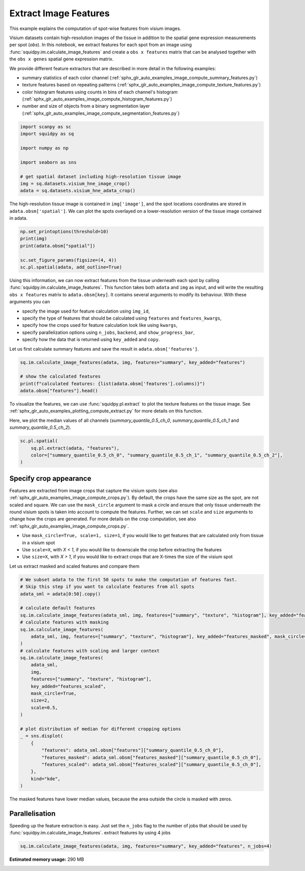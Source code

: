 
.. DO NOT EDIT.
.. THIS FILE WAS AUTOMATICALLY GENERATED BY SPHINX-GALLERY.
.. TO MAKE CHANGES, EDIT THE SOURCE PYTHON FILE:
.. "auto_examples/image/compute_features.py"
.. LINE NUMBERS ARE GIVEN BELOW.

.. only:: html

    .. note::
        :class: sphx-glr-download-link-note

        Click :ref:`here <sphx_glr_download_auto_examples_image_compute_features.py>`
        to download the full example code

.. rst-class:: sphx-glr-example-title

.. _sphx_glr_auto_examples_image_compute_features.py:


Extract Image Features
======================
This example explains the computation of spot-wise features from visium images.

Visium datasets contain high-resolution images of the tissue in addition to the spatial gene expression
measurements per spot (`obs`).
In this notebook, we extract features for each spot from an image using :func:`squidpy.im.calculate_image_features`
and create a ``obs x features`` matrix that can be analysed together with
the ``obs x genes`` spatial gene expression matrix.

We provide different feature extractors that are described in more detail in the following examples:

- summary statistics of each color channel
  (:ref:`sphx_glr_auto_examples_image_compute_summary_features.py`)
- texture features based on repeating patterns
  (:ref:`sphx_glr_auto_examples_image_compute_texture_features.py`)
- color histogram features using counts in bins of each channel's histogram
  (:ref:`sphx_glr_auto_examples_image_compute_histogram_features.py`)
- number and size of objects from a binary segmentation layer
  (:ref:`sphx_glr_auto_examples_image_compute_segmentation_features.py`)

.. GENERATED FROM PYTHON SOURCE LINES 24-36

.. code-block:: default


    import scanpy as sc
    import squidpy as sq

    import numpy as np

    import seaborn as sns

    # get spatial dataset including high-resolution tissue image
    img = sq.datasets.visium_hne_image_crop()
    adata = sq.datasets.visium_hne_adata_crop()








.. GENERATED FROM PYTHON SOURCE LINES 38-41

The high-resolution tissue image is contained in ``img['image']``,
and the spot locations coordinates are stored in ``adata.obsm['spatial']``.
We can plot the spots overlayed on a lower-resolution version of the tissue image contained in adata.

.. GENERATED FROM PYTHON SOURCE LINES 41-49

.. code-block:: default


    np.set_printoptions(threshold=10)
    print(img)
    print(adata.obsm["spatial"])

    sc.set_figure_params(figsize=(4, 4))
    sc.pl.spatial(adata, add_outline=True)




.. image:: /auto_examples/image/images/sphx_glr_compute_features_001.png
    :alt: compute features
    :class: sphx-glr-single-img


.. rst-class:: sphx-glr-script-out

 Out:

 .. code-block:: none

    ImageContainer object with 1 layer(s)
        image: y (3527), x (3527), channels (3)

    [[1575   98]
     [2538 1774]
     [1850   98]
     ...
     [2263 1534]
     [2401 1055]
     [2676 1774]]




.. GENERATED FROM PYTHON SOURCE LINES 50-64

Using this information, we can now extract features from the tissue underneath each spot by calling
:func:`squidpy.im.calculate_image_features`.
This function takes both ``adata`` and ``img`` as input, and will write the resulting ``obs x features`` matrix to
``adata.obsm[key]``.
It contains several arguments to modify its behaviour.
With these arguments you can

- specify the image used for feature calculation using ``img_id``,
- specify the type of features that should be calculated using ``features`` and ``features_kwargs``,
- specify how the crops used for feature calculation look like using ``kwargs``,
- specify parallelization options using ``n_jobs``, ``backend``, and ``show_progress_bar``,
- specify how the data that is returned using ``key_added`` and ``copy``.

Let us first calculate summary features and save the result in ``adata.obsm['features']``.

.. GENERATED FROM PYTHON SOURCE LINES 64-71

.. code-block:: default


    sq.im.calculate_image_features(adata, img, features="summary", key_added="features")

    # show the calculated features
    print(f"calculated features: {list(adata.obsm['features'].columns)}")
    adata.obsm["features"].head()





.. rst-class:: sphx-glr-script-out

 Out:

 .. code-block:: none

    calculated features: ['summary_quantile_0.9_ch_0', 'summary_quantile_0.5_ch_0', 'summary_quantile_0.1_ch_0', 'summary_quantile_0.9_ch_1', 'summary_quantile_0.5_ch_1', 'summary_quantile_0.1_ch_1', 'summary_quantile_0.9_ch_2', 'summary_quantile_0.5_ch_2', 'summary_quantile_0.1_ch_2']


.. raw:: html

    <div class="output_subarea output_html rendered_html output_result">
    <div>
    <style scoped>
        .dataframe tbody tr th:only-of-type {
            vertical-align: middle;
        }

        .dataframe tbody tr th {
            vertical-align: top;
        }

        .dataframe thead th {
            text-align: right;
        }
    </style>
    <table border="1" class="dataframe">
      <thead>
        <tr style="text-align: right;">
          <th></th>
          <th>summary_quantile_0.9_ch_0</th>
          <th>summary_quantile_0.5_ch_0</th>
          <th>summary_quantile_0.1_ch_0</th>
          <th>summary_quantile_0.9_ch_1</th>
          <th>summary_quantile_0.5_ch_1</th>
          <th>summary_quantile_0.1_ch_1</th>
          <th>summary_quantile_0.9_ch_2</th>
          <th>summary_quantile_0.5_ch_2</th>
          <th>summary_quantile_0.1_ch_2</th>
        </tr>
      </thead>
      <tbody>
        <tr>
          <th>AAAGACCCAAGTCGCG-1</th>
          <td>140.0</td>
          <td>112.0</td>
          <td>78.0</td>
          <td>108.0</td>
          <td>80.0</td>
          <td>53.0</td>
          <td>140.0</td>
          <td>115.0</td>
          <td>90.0</td>
        </tr>
        <tr>
          <th>AAAGGGATGTAGCAAG-1</th>
          <td>144.0</td>
          <td>114.0</td>
          <td>90.0</td>
          <td>107.0</td>
          <td>77.0</td>
          <td>56.0</td>
          <td>142.0</td>
          <td>111.0</td>
          <td>88.0</td>
        </tr>
        <tr>
          <th>AAAGTCACTGATGTAA-1</th>
          <td>139.0</td>
          <td>115.0</td>
          <td>84.0</td>
          <td>121.0</td>
          <td>94.0</td>
          <td>66.0</td>
          <td>141.0</td>
          <td>118.0</td>
          <td>93.0</td>
        </tr>
        <tr>
          <th>AAATGGCATGTCTTGT-1</th>
          <td>138.0</td>
          <td>109.0</td>
          <td>74.0</td>
          <td>101.0</td>
          <td>71.0</td>
          <td>45.0</td>
          <td>142.0</td>
          <td>111.0</td>
          <td>85.0</td>
        </tr>
        <tr>
          <th>AAATGGTCAATGTGCC-1</th>
          <td>146.0</td>
          <td>113.0</td>
          <td>84.0</td>
          <td>112.0</td>
          <td>77.0</td>
          <td>53.0</td>
          <td>144.0</td>
          <td>113.0</td>
          <td>89.0</td>
        </tr>
      </tbody>
    </table>
    </div>
    </div>
    <br />
    <br />

.. GENERATED FROM PYTHON SOURCE LINES 72-77

To visualize the features, we can use :func:`squidpy.pl.extract` to plot the texture features on the tissue image.
See :ref:`sphx_glr_auto_examples_plotting_compute_extract.py` for more details on this function.

Here, we plot the median values of all channels (`summary_quantile_0.5_ch_0`, `summary_quantile_0.5_ch_1` and
`summary_quantile_0.5_ch_2`).

.. GENERATED FROM PYTHON SOURCE LINES 77-83

.. code-block:: default


    sc.pl.spatial(
        sq.pl.extract(adata, "features"),
        color=["summary_quantile_0.5_ch_0", "summary_quantile_0.5_ch_1", "summary_quantile_0.5_ch_2"],
    )




.. image:: /auto_examples/image/images/sphx_glr_compute_features_002.png
    :alt: summary_quantile_0.5_ch_0, summary_quantile_0.5_ch_1, summary_quantile_0.5_ch_2
    :class: sphx-glr-single-img





.. GENERATED FROM PYTHON SOURCE LINES 84-100

Specify crop appearance
-----------------------
Features are extracted from image crops that capture the visium spots
(see also :ref:`sphx_glr_auto_examples_image_compute_crops.py`).
By default, the crops have the same size as the spot, are not scaled and square.
We can use the ``mask_circle`` argument to mask a circle and ensure that only tissue underneath the round
visium spots is taken into account to compute the features.
Further, we can set ``scale`` and ``size`` arguments to change how the crops are generated.
For more details on the crop computation, see also :ref:`sphx_glr_auto_examples_image_compute_crops.py`.

- Use ``mask_circle=True, scale=1, size=1``, if you would like to get features that are calculated only from tissue
  in a visium spot
- Use ``scale=X``, with `X < 1`, if you would like to downscale the crop before extracting the features
- Use ``size=X``, with `X > 1`, if you would like to extract crops that are X-times the size of the visium spot

Let us extract masked and scaled features and compare them

.. GENERATED FROM PYTHON SOURCE LINES 100-132

.. code-block:: default


    # We subset adata to the first 50 spots to make the computation of features fast.
    # Skip this step if you want to calculate features from all spots
    adata_sml = adata[0:50].copy()

    # calculate default features
    sq.im.calculate_image_features(adata_sml, img, features=["summary", "texture", "histogram"], key_added="features")
    # calculate features with masking
    sq.im.calculate_image_features(
        adata_sml, img, features=["summary", "texture", "histogram"], key_added="features_masked", mask_circle=True
    )
    # calculate features with scaling and larger context
    sq.im.calculate_image_features(
        adata_sml,
        img,
        features=["summary", "texture", "histogram"],
        key_added="features_scaled",
        mask_circle=True,
        size=2,
        scale=0.5,
    )

    # plot distribution of median for different cropping options
    _ = sns.displot(
        {
            "features": adata_sml.obsm["features"]["summary_quantile_0.5_ch_0"],
            "features_masked": adata_sml.obsm["features_masked"]["summary_quantile_0.5_ch_0"],
            "features_scaled": adata_sml.obsm["features_scaled"]["summary_quantile_0.5_ch_0"],
        },
        kind="kde",
    )




.. image:: /auto_examples/image/images/sphx_glr_compute_features_003.png
    :alt: compute features
    :class: sphx-glr-single-img


.. rst-class:: sphx-glr-script-out

 Out:

 .. code-block:: none

    /Users/hannah.spitzer/projects/spatial_scanpy/squidpy_notebooks/.tox/docs/lib/python3.8/site-packages/pandas/core/arrays/categorical.py:2487: FutureWarning: The `inplace` parameter in pandas.Categorical.remove_unused_categories is deprecated and will be removed in a future version.
      res = method(*args, **kwargs)




.. GENERATED FROM PYTHON SOURCE LINES 133-134

The masked features have lower median values, because the area outside the circle is masked with zeros.

.. GENERATED FROM PYTHON SOURCE LINES 136-141

Parallelisation
---------------
Speeding up the feature extraction is easy.
Just set the ``n_jobs`` flag to the number of jobs that should be used by :func:`squidpy.im.calculate_image_features`.
extract features by using 4 jobs

.. GENERATED FROM PYTHON SOURCE LINES 141-142

.. code-block:: default

    sq.im.calculate_image_features(adata, img, features="summary", key_added="features", n_jobs=4)








.. rst-class:: sphx-glr-timing

   **Total running time of the script:** ( 0 minutes  42.801 seconds)

**Estimated memory usage:**  290 MB


.. _sphx_glr_download_auto_examples_image_compute_features.py:


.. only :: html

 .. container:: sphx-glr-footer
    :class: sphx-glr-footer-example



  .. container:: sphx-glr-download sphx-glr-download-python

     :download:`Download Python source code: compute_features.py <compute_features.py>`



  .. container:: sphx-glr-download sphx-glr-download-jupyter

     :download:`Download Jupyter notebook: compute_features.ipynb <compute_features.ipynb>`


.. only:: html

 .. rst-class:: sphx-glr-signature

    `Gallery generated by Sphinx-Gallery <https://sphinx-gallery.github.io>`_
